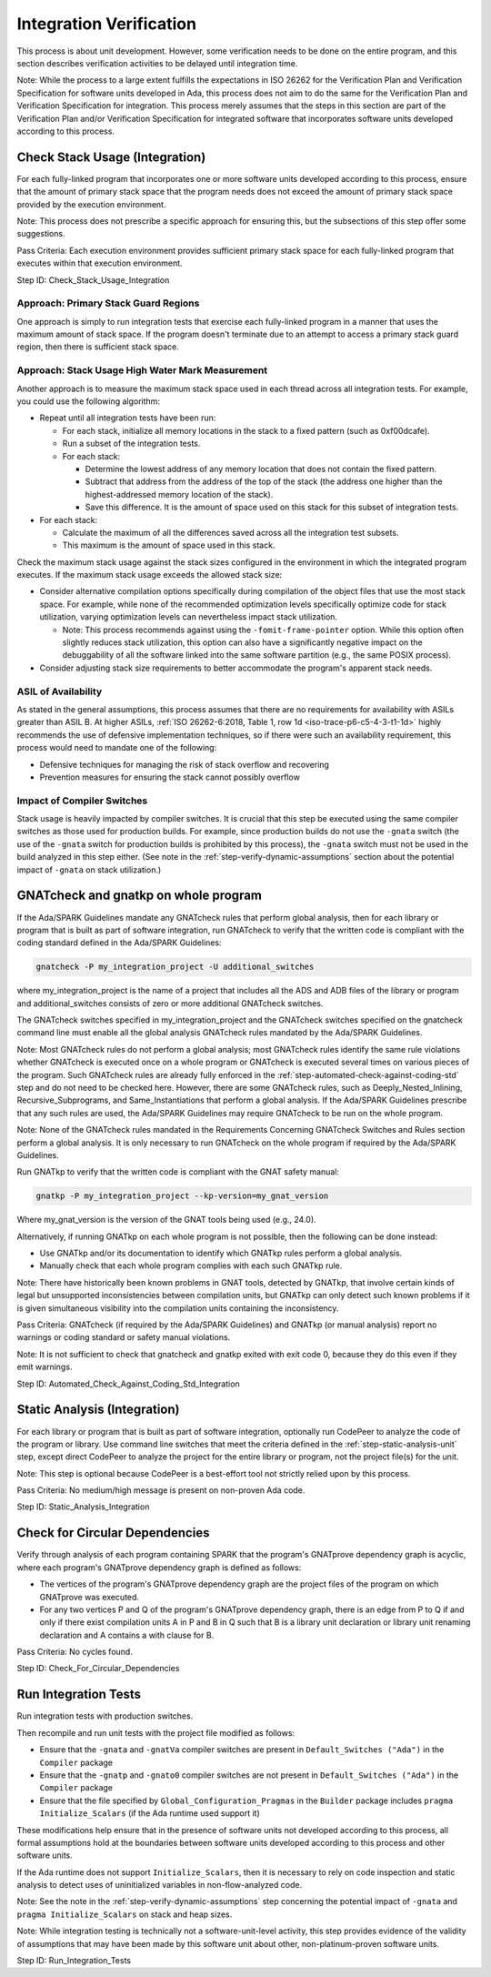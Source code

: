 .. Copyright (C) 2024 - 2025 NVIDIA CORPORATION & AFFILIATES
.. Copyright (C) 2021 - 2024 AdaCore
..
.. Permission is granted to copy, distribute and/or modify this document
.. under the terms of the GNU Free Documentation License, Version 1.3 or
.. any later version published by the Free Software Foundation; with the
.. Invariant Sections being "Attribution", with no Front-Cover
.. Texts, and no Back-Cover Texts.  A copy of the license is included in
.. the section entitled "GNU Free Documentation License".

Integration Verification
------------------------

This process is about unit development. However, some verification
needs to be done on the entire program, and this section describes
verification activities to be delayed until integration time.

Note: While the process to a large extent fulfills the expectations in
ISO 26262 for the Verification Plan and Verification Specification for
software units developed in Ada, this process does not aim to do the
same for the Verification Plan and Verification Specification for
integration. This process merely assumes that the steps in this
section are part of the Verification Plan and/or Verification
Specification for integrated software that incorporates software units
developed according to this process.

.. _step-check-stack-usage-integration:

Check Stack Usage (Integration)
^^^^^^^^^^^^^^^^^^^^^^^^^^^^^^^

For each fully-linked program that incorporates one or more software
units developed according to this process, ensure that the amount of
primary stack space that the program needs does not exceed the amount
of primary stack space provided by the execution environment.

Note: This process does not prescribe a specific approach for ensuring
this, but the subsections of this step offer some suggestions.

Pass Criteria: Each execution environment provides sufficient primary
stack space for each fully-linked program that executes within that
execution environment.

Step ID: Check_Stack_Usage_Integration

Approach: Primary Stack Guard Regions
"""""""""""""""""""""""""""""""""""""

One approach is simply to run integration tests that exercise each
fully-linked program in a manner that uses the maximum amount of stack
space. If the program doesn't terminate due to an attempt to access a
primary stack guard region, then there is sufficient stack space.

Approach: Stack Usage High Water Mark Measurement
"""""""""""""""""""""""""""""""""""""""""""""""""

Another approach is to measure the maximum stack space used in each
thread across all integration tests. For example, you could use the
following algorithm:

* Repeat until all integration tests have been run:

  * For each stack, initialize all memory locations in the stack to a
    fixed pattern (such as 0xf00dcafe).
  * Run a subset of the integration tests.
  * For each stack:

    * Determine the lowest address of any memory location that does
      not contain the fixed pattern.
    * Subtract that address from the address of the top of the stack
      (the address one higher than the highest-addressed memory
      location of the stack).
    * Save this difference. It is the amount of space used on this
      stack for this subset of integration tests.

* For each stack:

  * Calculate the maximum of all the differences saved across all the
    integration test subsets.
  * This maximum is the amount of space used in this stack.

Check the maximum stack usage against the stack sizes configured in
the environment in which the integrated program executes. If the
maximum stack usage exceeds the allowed stack size:

* Consider alternative compilation options specifically during
  compilation of the object files that use the most stack space. For
  example, while none of the recommended optimization levels
  specifically optimize code for stack utilization, varying
  optimization levels can nevertheless impact stack utilization.

  * Note: This process recommends against using the
    ``-fomit-frame-pointer`` option. While this option often slightly
    reduces stack utilization, this option can also have a
    significantly negative impact on the debuggability of all the
    software linked into the same software partition (e.g., the same
    POSIX process).

* Consider adjusting stack size requirements to better accommodate the
  program's apparent stack needs.

ASIL of Availability
""""""""""""""""""""

As stated in the general assumptions, this process assumes that there
are no requirements for availability with ASILs greater than
ASIL B. At higher ASILs, :ref:`ISO 26262-6:2018, Table 1, row 1d
<iso-trace-p6-c5-4-3-t1-1d>` highly recommends the use of defensive
implementation techniques, so if there were such an availability
requirement, this process would need to mandate one of the following:

* Defensive techniques for managing the risk of stack overflow and
  recovering
* Prevention measures for ensuring the stack cannot possibly overflow

Impact of Compiler Switches
"""""""""""""""""""""""""""

Stack usage is heavily impacted by compiler switches. It is crucial
that this step be executed using the same compiler switches as those
used for production builds. For example, since production builds do
not use the ``-gnata`` switch (the use of the ``-gnata`` switch for
production builds is prohibited by this process), the ``-gnata``
switch must not be used in the build analyzed in this step
either. (See note in the :ref:`step-verify-dynamic-assumptions` section about the
potential impact of ``-gnata`` on stack utilization.)

.. _step-automated-check-against-coding-std-integration:

GNATcheck and gnatkp on whole program
^^^^^^^^^^^^^^^^^^^^^^^^^^^^^^^^^^^^^

If the Ada/SPARK Guidelines mandate any GNATcheck rules that perform
global analysis, then for each library or program that is built as
part of software integration, run GNATcheck to verify that the written
code is compliant with the coding standard defined in the Ada/SPARK
Guidelines:

.. code-block:: bash

   gnatcheck -P my_integration_project -U additional_switches

where my_integration_project is the name of a project that includes
all the ADS and ADB files of the library or program and
additional_switches consists of zero or more additional GNATcheck
switches.

The GNATcheck switches specified in my_integration_project and the
GNATcheck switches specified on the gnatcheck command line must enable
all the global analysis GNATcheck rules mandated by the Ada/SPARK
Guidelines.

Note: Most GNATcheck rules do not perform a global analysis; most
GNATcheck rules identify the same rule violations whether GNATcheck is
executed once on a whole program or GNATcheck is executed several
times on various pieces of the program. Such GNATcheck rules are
already fully enforced in the :ref:`step-automated-check-against-coding-std` step
and do not need to be checked here. However, there are some GNATcheck
rules, such as Deeply_Nested_Inlining, Recursive_Subprograms, and
Same_Instantiations that perform a global analysis. If the Ada/SPARK
Guidelines prescribe that any such rules are used, the Ada/SPARK
Guidelines may require GNATcheck to be run on the whole program.

Note: None of the GNATcheck rules mandated in the Requirements
Concerning GNATcheck Switches and Rules section perform a global
analysis. It is only necessary to run GNATcheck on the whole program
if required by the Ada/SPARK Guidelines.

Run GNATkp to verify that the written code is compliant with the GNAT
safety manual:

.. code-block:: bash

   gnatkp -P my_integration_project --kp-version=my_gnat_version

Where my_gnat_version is the version of the GNAT tools being used
(e.g., 24.0).

Alternatively, if running GNATkp on each whole program is not
possible, then the following can be done instead:

* Use GNATkp and/or its documentation to identify which GNATkp rules
  perform a global analysis.
* Manually check that each whole program complies with each such
  GNATkp rule.

Note: There have historically been known problems in GNAT tools,
detected by GNATkp, that involve certain kinds of legal but
unsupported inconsistencies between compilation units, but GNATkp can
only detect such known problems if it is given simultaneous visibility
into the compilation units containing the inconsistency.

Pass Criteria: GNATcheck (if required by the Ada/SPARK Guidelines) and
GNATkp (or manual analysis) report no warnings or coding standard or
safety manual violations.

Note: It is not sufficient to check that gnatcheck and gnatkp exited
with exit code 0, because they do this even if they emit warnings.

Step ID: Automated_Check_Against_Coding_Std_Integration

.. _step-static-analysis-integration:

Static Analysis (Integration)
^^^^^^^^^^^^^^^^^^^^^^^^^^^^^

For each library or program that is built as part of software
integration, optionally run CodePeer to analyze the code of the
program or library. Use command line switches that meet the criteria
defined in the :ref:`step-static-analysis-unit` step, except direct CodePeer to
analyze the project for the entire library or program, not the project
file(s) for the unit.

Note: This step is optional because CodePeer is a best-effort tool not
strictly relied upon by this process.

Pass Criteria: No medium/high message is present on non-proven Ada
code.

Step ID: Static_Analysis_Integration

.. _step-check-for-circular-dependencies:

Check for Circular Dependencies
^^^^^^^^^^^^^^^^^^^^^^^^^^^^^^^

Verify through analysis of each program containing SPARK that the
program's GNATprove dependency graph is acyclic, where each program's
GNATprove dependency graph is defined as follows:

* The vertices of the program's GNATprove dependency graph are the
  project files of the program on which GNATprove was executed.
* For any two vertices P and Q of the program's GNATprove dependency
  graph, there is an edge from P to Q if and only if there exist
  compilation units A in P and B in Q such that B is a library unit
  declaration or library unit renaming declaration and A contains a
  with clause for B.

Pass Criteria: No cycles found.

Step ID: Check_For_Circular_Dependencies

.. _step-run-integration-tests:

Run Integration Tests
^^^^^^^^^^^^^^^^^^^^^

Run integration tests with production switches.

Then recompile and run unit tests with the project file modified as
follows:

* Ensure that the ``-gnata`` and ``-gnatVa`` compiler switches are
  present in ``Default_Switches ("Ada")`` in the ``Compiler`` package

* Ensure that the ``-gnatp`` and ``-gnato0`` compiler switches are not
  present in ``Default_Switches ("Ada")`` in the ``Compiler`` package

* Ensure that the file specified by ``Global_Configuration_Pragmas``
  in the ``Builder`` package includes ``pragma Initialize_Scalars``
  (if the Ada runtime used support it)

These modifications help ensure that in the presence of software units
not developed according to this process, all formal assumptions hold
at the boundaries between software units developed according to this
process and other software units.

If the Ada runtime does not support ``Initialize_Scalars``, then it is
necessary to rely on code inspection and static analysis to detect
uses of uninitialized variables in non-flow-analyzed code.

Note: See the note in the :ref:`step-verify-dynamic-assumptions` step concerning
the potential impact of ``-gnata`` and ``pragma Initialize_Scalars``
on stack and heap sizes.

Note: While integration testing is technically not a
software-unit-level activity, this step provides evidence of the
validity of assumptions that may have been made by this software unit
about other, non-platinum-proven software units.

Step ID: Run_Integration_Tests

